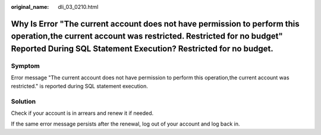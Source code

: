 :original_name: dli_03_0210.html

.. _dli_03_0210:

Why Is Error "The current account does not have permission to perform this operation,the current account was restricted. Restricted for no budget" Reported During SQL Statement Execution? Restricted for no budget.
=====================================================================================================================================================================================================================

Symptom
-------

Error message "The current account does not have permission to perform this operation,the current account was restricted." is reported during SQL statement execution.

Solution
--------

Check if your account is in arrears and renew it if needed.

If the same error message persists after the renewal, log out of your account and log back in.
